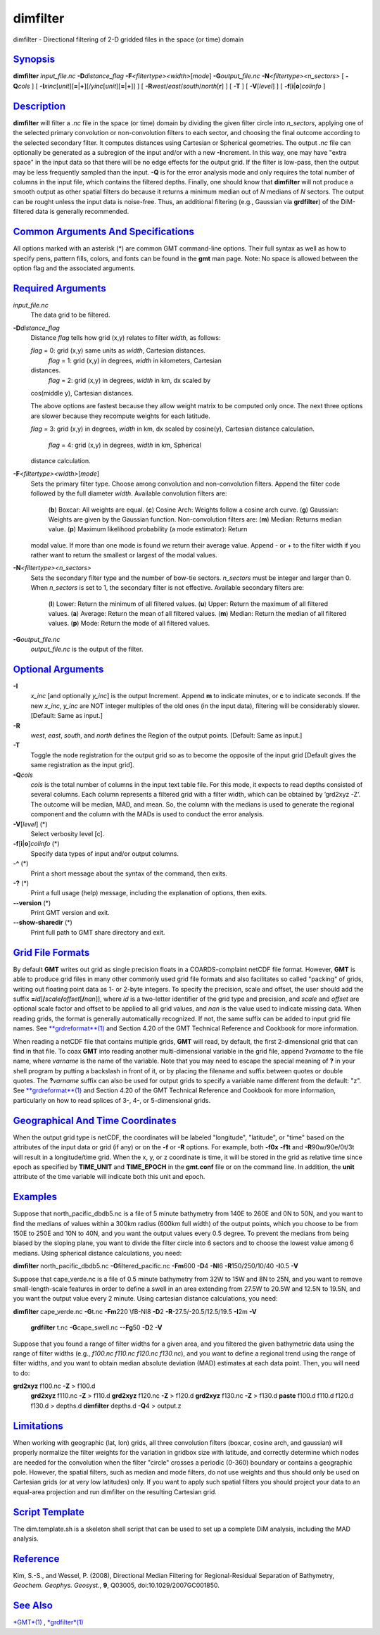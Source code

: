 *********
dimfilter
*********

dimfilter - Directional filtering of 2-D gridded files in the space (or
time) domain

`Synopsis <#toc1>`_
-------------------

**dimfilter** *input\_file.nc* **-D**\ *distance\_flag*
**-F**\ *<filtertype><width>*\ [*mode*\ ] **-G**\ *output\_file.nc*
**-N**\ *<filtertype><n\_sectors>* [ **-Q**\ *cols* ] [
**-I**\ *xinc*\ [*unit*\ ][\ **=**\ \|\ **+**][/\ *yinc*\ [*unit*\ ][\ **=**\ \|\ **+**]]
] [ **-R**\ *west*/*east*/*south*/*north*\ [**r**\ ] ] [ **-T** ] [
**-V**\ [*level*\ ] ] [ **-f**\ [**i**\ \|\ **o**]\ *colinfo* ]

`Description <#toc2>`_
----------------------

**dimfilter** will filter a *.nc* file in the space (or time) domain by
dividing the given filter circle into *n\_sectors*, applying one of the
selected primary convolution or non-convolution filters to each sector,
and choosing the final outcome according to the selected secondary
filter. It computes distances using Cartesian or Spherical geometries.
The output *.nc* file can optionally be generated as a subregion of the
input and/or with a new **-I**\ ncrement. In this way, one may have
"extra space" in the input data so that there will be no edge effects
for the output grid. If the filter is low-pass, then the output may be
less frequently sampled than the input. **-Q** is for the error analysis
mode and only requires the total number of columns in the input file,
which contains the filtered depths. Finally, one should know that
**dimfilter** will not produce a smooth output as other spatial filters
do because it returns a minimum median out of *N* medians of *N*
sectors. The output can be rought unless the input data is noise-free.
Thus, an additional filtering (e.g., Gaussian via **grdfilter**) of the
DiM-filtered data is generally recommended.

`Common Arguments And Specifications <#toc3>`_
----------------------------------------------

All options marked with an asterisk (\*) are common GMT command-line
options. Their full syntax as well as how to specify pens, pattern
fills, colors, and fonts can be found in the **gmt** man page. Note: No
space is allowed between the option flag and the associated arguments.

`Required Arguments <#toc4>`_
-----------------------------

*input\_file.nc*
    The data grid to be filtered.
**-D**\ *distance\_flag*
    Distance *flag* tells how grid (x,y) relates to filter *width*, as
    follows:

    *flag* = 0: grid (x,y) same units as *width*, Cartesian distances.
     *flag* = 1: grid (x,y) in degrees, *width* in kilometers, Cartesian
    distances.
     *flag* = 2: grid (x,y) in degrees, *width* in km, dx scaled by
    cos(middle y), Cartesian distances.

    The above options are fastest because they allow weight matrix to be
    computed only once. The next three options are slower because they
    recompute weights for each latitude.

    *flag* = 3: grid (x,y) in degrees, *width* in km, dx scaled by
    cosine(y), Cartesian distance calculation.
     *flag* = 4: grid (x,y) in degrees, *width* in km, Spherical
    distance calculation.

**-F**\ *<filtertype><width>*\ [*mode*\ ]
    Sets the primary filter type. Choose among convolution and
    non-convolution filters. Append the filter code followed by the full
    diameter *width*. Available convolution filters are:
     (**b**) Boxcar: All weights are equal.
     (**c**) Cosine Arch: Weights follow a cosine arch curve.
     (**g**) Gaussian: Weights are given by the Gaussian function.
     Non-convolution filters are:
     (**m**) Median: Returns median value.
     (**p**) Maximum likelihood probability (a mode estimator): Return
    modal value. If more than one mode is found we return their average
    value. Append - or + to the filter width if you rather want to
    return the smallest or largest of the modal values.
**-N**\ *<filtertype><n\_sectors>*
    Sets the secondary filter type and the number of bow-tie sectors.
    *n\_sectors* must be integer and larger than 0. When *n\_sectors* is
    set to 1, the secondary filter is not effective. Available secondary
    filters are:
     (**l**) Lower: Return the minimum of all filtered values.
     (**u**) Upper: Return the maximum of all filtered values.
     (**a**) Average: Return the mean of all filtered values.
     (**m**) Median: Return the median of all filtered values.
     (**p**) Mode: Return the mode of all filtered values.
**-G**\ *output\_file.nc*
    *output\_file.nc* is the output of the filter.

`Optional Arguments <#toc5>`_
-----------------------------

**-I**
    *x\_inc* [and optionally *y\_inc*] is the output Increment. Append
    **m** to indicate minutes, or **c** to indicate seconds. If the new
    *x\_inc*, *y\_inc* are NOT integer multiples of the old ones (in the
    input data), filtering will be considerably slower. [Default: Same
    as input.]
**-R**
    *west*, *east*, *south*, and *north* defines the Region of the
    output points. [Default: Same as input.]
**-T**
    Toggle the node registration for the output grid so as to become the
    opposite of the input grid [Default gives the same registration as
    the input grid].
**-Q**\ *cols*
    *cols* is the total number of columns in the input text table file.
    For this mode, it expects to read depths consisted of several
    columns. Each column represents a filtered grid with a filter width,
    which can be obtained by ’grd2xyz -Z’. The outcome will be median,
    MAD, and mean. So, the column with the medians is used to generate
    the regional component and the column with the MADs is used to
    conduct the error analysis.
**-V**\ [*level*\ ] (\*)
    Select verbosity level [c].
**-f**\ [**i**\ \|\ **o**]\ *colinfo* (\*)
    Specify data types of input and/or output columns.
**-^** (\*)
    Print a short message about the syntax of the command, then exits.
**-?** (\*)
    Print a full usage (help) message, including the explanation of
    options, then exits.
**--version** (\*)
    Print GMT version and exit.
**--show-sharedir** (\*)
    Print full path to GMT share directory and exit.

`Grid File Formats <#toc6>`_
----------------------------

By default **GMT** writes out grid as single precision floats in a
COARDS-complaint netCDF file format. However, **GMT** is able to produce
grid files in many other commonly used grid file formats and also
facilitates so called "packing" of grids, writing out floating point
data as 1- or 2-byte integers. To specify the precision, scale and
offset, the user should add the suffix
**=**\ *id*\ [**/**\ *scale*\ **/**\ *offset*\ [**/**\ *nan*]], where
*id* is a two-letter identifier of the grid type and precision, and
*scale* and *offset* are optional scale factor and offset to be applied
to all grid values, and *nan* is the value used to indicate missing
data. When reading grids, the format is generally automatically
recognized. If not, the same suffix can be added to input grid file
names. See `**grdreformat**\ (1) <grdreformat.html>`_ and Section 4.20
of the GMT Technical Reference and Cookbook for more information.

When reading a netCDF file that contains multiple grids, **GMT** will
read, by default, the first 2-dimensional grid that can find in that
file. To coax **GMT** into reading another multi-dimensional variable in
the grid file, append **?**\ *varname* to the file name, where *varname*
is the name of the variable. Note that you may need to escape the
special meaning of **?** in your shell program by putting a backslash in
front of it, or by placing the filename and suffix between quotes or
double quotes. The **?**\ *varname* suffix can also be used for output
grids to specify a variable name different from the default: "z". See
`**grdreformat**\ (1) <grdreformat.html>`_ and Section 4.20 of the GMT
Technical Reference and Cookbook for more information, particularly on
how to read splices of 3-, 4-, or 5-dimensional grids.

`Geographical And Time Coordinates <#toc7>`_
--------------------------------------------

When the output grid type is netCDF, the coordinates will be labeled
"longitude", "latitude", or "time" based on the attributes of the input
data or grid (if any) or on the **-f** or **-R** options. For example,
both **-f0x** **-f1t** and **-R**\ 90w/90e/0t/3t will result in a
longitude/time grid. When the x, y, or z coordinate is time, it will be
stored in the grid as relative time since epoch as specified by
**TIME\_UNIT** and **TIME\_EPOCH** in the **gmt.conf** file or on the
command line. In addition, the **unit** attribute of the time variable
will indicate both this unit and epoch.

`Examples <#toc8>`_
-------------------

Suppose that north\_pacific\_dbdb5.nc is a file of 5 minute bathymetry
from 140E to 260E and 0N to 50N, and you want to find the medians of
values within a 300km radius (600km full width) of the output points,
which you choose to be from 150E to 250E and 10N to 40N, and you want
the output values every 0.5 degree. To prevent the medians from being
biased by the sloping plane, you want to divide the filter circle into 6
sectors and to choose the lowest value among 6 medians. Using spherical
distance calculations, you need:

**dimfilter** north\_pacific\_dbdb5.nc **-G**\ filtered\_pacific.nc
**-Fm**\ 600 **-D**\ 4 **-N**\ l6 **-R**\ 150/250/10/40 **-I**\ 0.5
**-V**

Suppose that cape\_verde.nc is a file of 0.5 minute bathymetry from 32W
to 15W and 8N to 25N, and you want to remove small-length-scale features
in order to define a swell in an area extending from 27.5W to 20.5W and
12.5N to 19.5N, and you want the output value every 2 minute. Using
cartesian distance calculations, you need:

**dimfilter** cape\_verde.nc **-G**\ t.nc **-Fm**\ 220 \\fB-Nl8
**-D**\ 2 **-R**-27.5/-20.5/12.5/19.5 **-I**\ 2m **-V**
 **grdfilter** t.nc **-G**\ cape\_swell.nc **--Fg**\ 50 **-D**\ 2 **-V**

Suppose that you found a range of filter widths for a given area, and
you filtered the given bathymetric data using the range of filter widths
(e.g., *f100.nc f110.nc f120.nc f130.nc*), and you want to define a
regional trend using the range of filter widths, and you want to obtain
median absolute deviation (MAD) estimates at each data point. Then, you
will need to do:

**grd2xyz** f100.nc **-Z** > f100.d
 **grd2xyz** f110.nc **-Z** > f110.d
 **grd2xyz** f120.nc **-Z** > f120.d
 **grd2xyz** f130.nc **-Z** > f130.d
 **paste** f100.d f110.d f120.d f130.d > depths.d
 **dimfilter** depths.d **-Q**\ 4 > output.z

`Limitations <#toc9>`_
----------------------

When working with geographic (lat, lon) grids, all three convolution
filters (boxcar, cosine arch, and gaussian) will properly normalize the
filter weights for the variation in gridbox size with latitude, and
correctly determine which nodes are needed for the convolution when the
filter "circle" crosses a periodic (0-360) boundary or contains a
geographic pole. However, the spatial filters, such as median and mode
filters, do not use weights and thus should only be used on Cartesian
grids (or at very low latitudes) only. If you want to apply such spatial
filters you should project your data to an equal-area projection and run
dimfilter on the resulting Cartesian grid.

`Script Template <#toc10>`_
---------------------------

The dim.template.sh is a skeleton shell script that can be used to set
up a complete DiM analysis, including the MAD analysis.

`Reference <#toc11>`_
---------------------

Kim, S.-S., and Wessel, P. (2008), Directional Median Filtering for
Regional-Residual Separation of Bathymetry, *Geochem. Geophys.
Geosyst.*, **9**, Q03005, doi:10.1029/2007GC001850.

`See Also <#toc12>`_
--------------------

`*GMT*\ (1) <GMT.html>`_ , `*grdfilter*\ (1) <grdfilter.html>`_
